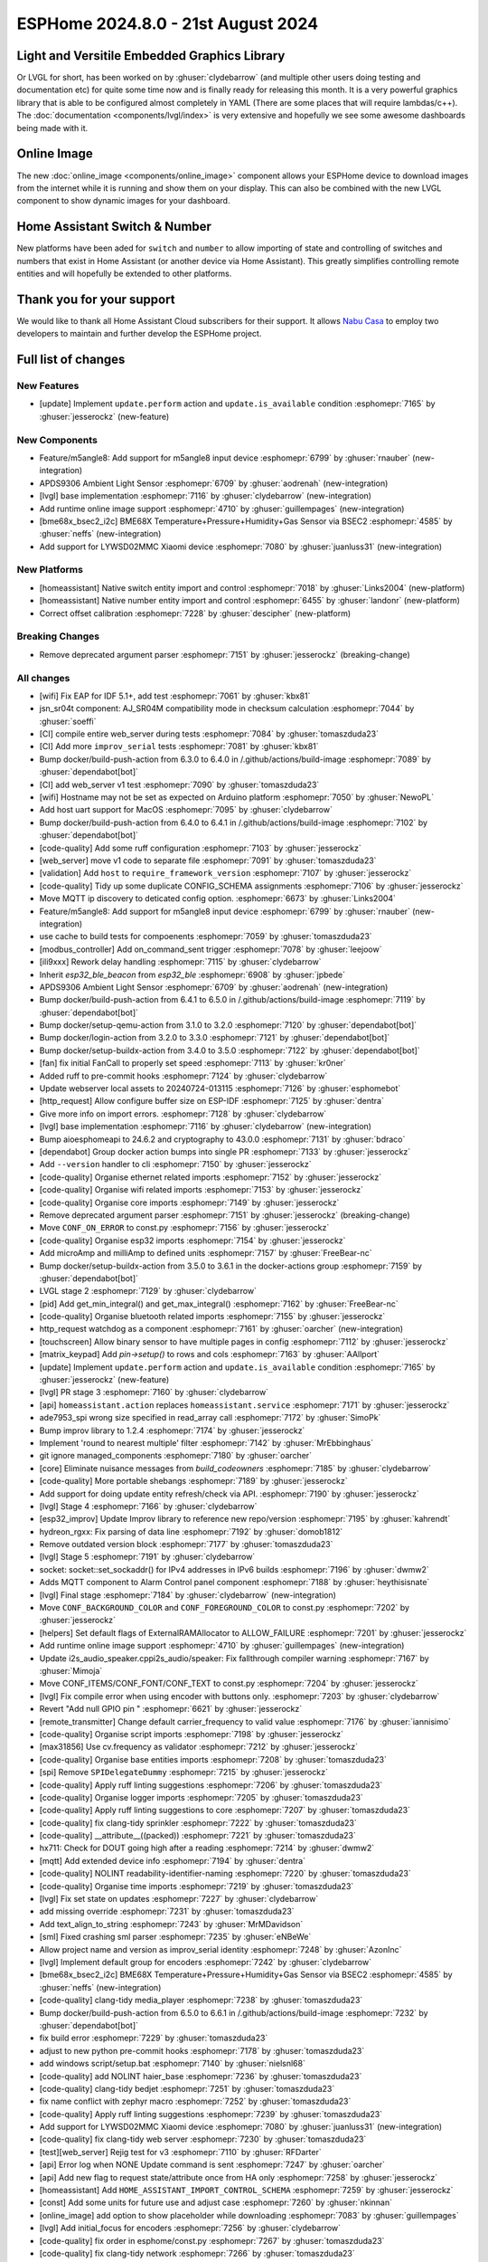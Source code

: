 ESPHome 2024.8.0 - 21st August 2024
===================================

.. seo::
    :description: Changelog for ESPHome 2024.8.0.
    :image: /_static/changelog-2024.8.0.png
    :author: Jesse Hills
    :author_twitter: @jesserockz

.. imgtable::
    :columns: 3

    LVGL Graphics, components/lvgl/index, lvgl.png
    Online Image, components/online_image, image-sync-outline.svg, dark-invert
    APDS9306, components/sensor/apds9306, apds9306.png

    Home Assistant Number, components/number/homeassistant, home-assistant.svg, dark-invert
    Home Assistant Switch, components/switch/homeassistant, home-assistant.svg, dark-invert
    BME68x via BSEC2, components/sensor/bme68x_bsec2, bme680.jpg

    M5Stack Unit 8 Angle, components/sensor/m5stack_8angle, m5stack_8angle.png
    LYWSD02MMC, components/sensor/xiaomi_ble.html#lywsd02mmc, xiaomi_mijia_logo.jpg

Light and Versitile Embedded Graphics Library
---------------------------------------------

Or LVGL for short, has been worked on by :ghuser:`clydebarrow` (and multiple other users doing testing and documentation etc)
for quite some time now and is finally ready for releasing this month. It is a very powerful graphics library that
is able to be configured almost completely in YAML (There are some places that will require lambdas/c++).
The :doc:`documentation <components/lvgl/index>` is very extensive and hopefully we see
some awesome dashboards being made with it.

Online Image
------------

The new :doc:`online_image <components/online_image>` component allows your ESPHome device to download
images from the internet while it is running and show them on your display. This can also be combined with the new LVGL
component to show dynamic images for your dashboard.

Home Assistant Switch & Number
------------------------------

New platforms have been aded for ``switch`` and ``number`` to allow importing of state and controlling
of switches and numbers that exist in Home Assistant (or another device via Home Assistant).
This greatly simplifies controlling remote entities and will hopefully be extended to other platforms.

Thank you for your support
--------------------------

We would like to thank all Home Assistant Cloud subscribers for their support. It allows `Nabu Casa <https://nabucasa.com/>`__ to
employ two developers to maintain and further develop the ESPHome project.

Full list of changes
--------------------

New Features
^^^^^^^^^^^^

- [update] Implement ``update.perform`` action and ``update.is_available`` condition :esphomepr:`7165` by :ghuser:`jesserockz` (new-feature)

New Components
^^^^^^^^^^^^^^

- Feature/m5angle8: Add support for m5angle8 input device :esphomepr:`6799` by :ghuser:`rnauber` (new-integration)
- APDS9306 Ambient Light Sensor :esphomepr:`6709` by :ghuser:`aodrenah` (new-integration)
- [lvgl] base implementation :esphomepr:`7116` by :ghuser:`clydebarrow` (new-integration)
- Add runtime online image support :esphomepr:`4710` by :ghuser:`guillempages` (new-integration)
- [bme68x_bsec2_i2c] BME68X Temperature+Pressure+Humidity+Gas Sensor via BSEC2 :esphomepr:`4585` by :ghuser:`neffs` (new-integration)
- Add support for LYWSD02MMC Xiaomi device :esphomepr:`7080` by :ghuser:`juanluss31` (new-integration)

New Platforms
^^^^^^^^^^^^^

- [homeassistant] Native switch entity import and control :esphomepr:`7018` by :ghuser:`Links2004` (new-platform)
- [homeassistant] Native number entity import and control :esphomepr:`6455` by :ghuser:`landonr` (new-platform)
- Correct offset calibration  :esphomepr:`7228` by :ghuser:`descipher` (new-platform)

Breaking Changes
^^^^^^^^^^^^^^^^

- Remove deprecated argument parser :esphomepr:`7151` by :ghuser:`jesserockz` (breaking-change)

All changes
^^^^^^^^^^^

- [wifi] Fix EAP for IDF 5.1+, add test :esphomepr:`7061` by :ghuser:`kbx81`
- jsn_sr04t component: AJ_SR04M compatibility mode in checksum calculation :esphomepr:`7044` by :ghuser:`soeffi`
- [CI] compile entire web_server during tests :esphomepr:`7084` by :ghuser:`tomaszduda23`
- [CI] Add more ``improv_serial`` tests :esphomepr:`7081` by :ghuser:`kbx81`
- Bump docker/build-push-action from 6.3.0 to 6.4.0 in /.github/actions/build-image :esphomepr:`7089` by :ghuser:`dependabot[bot]`
- [CI] add web_server v1 test :esphomepr:`7090` by :ghuser:`tomaszduda23`
- [wifi] Hostname may not be set as expected on Arduino platform :esphomepr:`7050` by :ghuser:`NewoPL`
- Add host uart support for MacOS :esphomepr:`7095` by :ghuser:`clydebarrow`
- Bump docker/build-push-action from 6.4.0 to 6.4.1 in /.github/actions/build-image :esphomepr:`7102` by :ghuser:`dependabot[bot]`
- [code-quality] Add some ruff configuration :esphomepr:`7103` by :ghuser:`jesserockz`
- [web_server] move v1 code to separate file :esphomepr:`7091` by :ghuser:`tomaszduda23`
- [validation] Add ``host`` to ``require_framework_version`` :esphomepr:`7107` by :ghuser:`jesserockz`
- [code-quality] Tidy up some duplicate CONFIG_SCHEMA assignments :esphomepr:`7106` by :ghuser:`jesserockz`
- Move MQTT ip discovery to deticated config option. :esphomepr:`6673` by :ghuser:`Links2004`
- Feature/m5angle8: Add support for m5angle8 input device :esphomepr:`6799` by :ghuser:`rnauber` (new-integration)
- use cache to build tests for compoenents :esphomepr:`7059` by :ghuser:`tomaszduda23`
- [modbus_controller] Add on_command_sent trigger :esphomepr:`7078` by :ghuser:`leejoow`
- [ili9xxx] Rework delay handling :esphomepr:`7115` by :ghuser:`clydebarrow`
- Inherit `esp32_ble_beacon` from `esp32_ble` :esphomepr:`6908` by :ghuser:`jpbede`
- APDS9306 Ambient Light Sensor :esphomepr:`6709` by :ghuser:`aodrenah` (new-integration)
- Bump docker/build-push-action from 6.4.1 to 6.5.0 in /.github/actions/build-image :esphomepr:`7119` by :ghuser:`dependabot[bot]`
- Bump docker/setup-qemu-action from 3.1.0 to 3.2.0 :esphomepr:`7120` by :ghuser:`dependabot[bot]`
- Bump docker/login-action from 3.2.0 to 3.3.0 :esphomepr:`7121` by :ghuser:`dependabot[bot]`
- Bump docker/setup-buildx-action from 3.4.0 to 3.5.0 :esphomepr:`7122` by :ghuser:`dependabot[bot]`
- [fan] fix initial FanCall to properly set speed :esphomepr:`7113` by :ghuser:`kr0ner`
- Added ruff to pre-commit hooks :esphomepr:`7124` by :ghuser:`clydebarrow`
- Update webserver local assets to 20240724-013115 :esphomepr:`7126` by :ghuser:`esphomebot`
- [http_request] Allow configure buffer size on ESP-IDF :esphomepr:`7125` by :ghuser:`dentra`
- Give more info on import errors. :esphomepr:`7128` by :ghuser:`clydebarrow`
- [lvgl] base implementation :esphomepr:`7116` by :ghuser:`clydebarrow` (new-integration)
- Bump aioesphomeapi to 24.6.2 and cryptography to 43.0.0 :esphomepr:`7131` by :ghuser:`bdraco`
- [dependabot] Group docker action bumps into single PR :esphomepr:`7133` by :ghuser:`jesserockz`
- Add ``--version`` handler to cli :esphomepr:`7150` by :ghuser:`jesserockz`
- [code-quality] Organise ethernet related imports :esphomepr:`7152` by :ghuser:`jesserockz`
- [code-quality] Organise wifi related imports :esphomepr:`7153` by :ghuser:`jesserockz`
- [code-quality] Organise core imports :esphomepr:`7149` by :ghuser:`jesserockz`
- Remove deprecated argument parser :esphomepr:`7151` by :ghuser:`jesserockz` (breaking-change)
- Move ``CONF_ON_ERROR`` to const.py :esphomepr:`7156` by :ghuser:`jesserockz`
- [code-quality] Organise esp32 imports :esphomepr:`7154` by :ghuser:`jesserockz`
- Add microAmp and milliAmp to defined units :esphomepr:`7157` by :ghuser:`FreeBear-nc`
- Bump docker/setup-buildx-action from 3.5.0 to 3.6.1 in the docker-actions group :esphomepr:`7159` by :ghuser:`dependabot[bot]`
- LVGL stage 2 :esphomepr:`7129` by :ghuser:`clydebarrow`
- [pid] Add get_min_integral() and get_max_integral() :esphomepr:`7162` by :ghuser:`FreeBear-nc`
- [code-quality] Organise bluetooth related imports :esphomepr:`7155` by :ghuser:`jesserockz`
- http_request watchdog as a component :esphomepr:`7161` by :ghuser:`oarcher` (new-integration)
- [touchscreen] Allow binary sensor to have multiple pages in config :esphomepr:`7112` by :ghuser:`jesserockz`
- [matrix_keypad] Add `pin->setup()` to rows and cols :esphomepr:`7163` by :ghuser:`AAllport`
- [update] Implement ``update.perform`` action and ``update.is_available`` condition :esphomepr:`7165` by :ghuser:`jesserockz` (new-feature)
- [lvgl] PR stage 3 :esphomepr:`7160` by :ghuser:`clydebarrow`
- [api] ``homeassistant.action`` replaces ``homeassistant.service`` :esphomepr:`7171` by :ghuser:`jesserockz`
- ade7953_spi wrong size specified in read_array call :esphomepr:`7172` by :ghuser:`SimoPk`
- Bump improv library to 1.2.4 :esphomepr:`7174` by :ghuser:`jesserockz`
- Implement 'round to nearest multiple' filter :esphomepr:`7142` by :ghuser:`MrEbbinghaus`
- git ignore managed_components :esphomepr:`7180` by :ghuser:`oarcher`
- [core] Eliminate nuisance messages from `build_codeowners` :esphomepr:`7185` by :ghuser:`clydebarrow`
- [code-quality] More portable shebangs :esphomepr:`7189` by :ghuser:`jesserockz`
- Add support for doing update entity refresh/check via API. :esphomepr:`7190` by :ghuser:`jesserockz`
- [lvgl] Stage 4 :esphomepr:`7166` by :ghuser:`clydebarrow`
- [esp32_improv] Update Improv library to reference new repo/version :esphomepr:`7195` by :ghuser:`kahrendt`
- hydreon_rgxx: Fix parsing of data line :esphomepr:`7192` by :ghuser:`domob1812`
- Remove outdated version block :esphomepr:`7177` by :ghuser:`tomaszduda23`
- [lvgl] Stage 5 :esphomepr:`7191` by :ghuser:`clydebarrow`
- socket: socket::set_sockaddr() for IPv4 addresses in IPv6 builds :esphomepr:`7196` by :ghuser:`dwmw2`
- Adds MQTT component to Alarm Control panel component :esphomepr:`7188` by :ghuser:`heythisisnate`
- [lvgl] Final stage :esphomepr:`7184` by :ghuser:`clydebarrow` (new-integration)
- Move ``CONF_BACKGROUND_COLOR`` and ``CONF_FOREGROUND_COLOR`` to const.py :esphomepr:`7202` by :ghuser:`jesserockz`
- [helpers] Set default flags of ExternalRAMAllocator to ALLOW_FAILURE :esphomepr:`7201` by :ghuser:`jesserockz`
- Add runtime online image support :esphomepr:`4710` by :ghuser:`guillempages` (new-integration)
- Update i2s_audio_speaker.cppi2s_audio/speaker: Fix fallthrough compiler warning :esphomepr:`7167` by :ghuser:`Mimoja`
- Move CONF_ITEMS/CONF_FONT/CONF_TEXT to const.py :esphomepr:`7204` by :ghuser:`jesserockz`
- [lvgl] Fix compile error when using encoder with buttons only. :esphomepr:`7203` by :ghuser:`clydebarrow`
- Revert "Add null GPIO pin " :esphomepr:`6621` by :ghuser:`jesserockz`
- [remote_transmitter] Change default carrier_frequency to valid value :esphomepr:`7176` by :ghuser:`iannisimo`
- [code-quality] Organise script imports :esphomepr:`7198` by :ghuser:`jesserockz`
- [max31856] Use cv.frequency as validator :esphomepr:`7212` by :ghuser:`jesserockz`
- [code-quality] Organise base entities imports :esphomepr:`7208` by :ghuser:`tomaszduda23`
- [spi] Remove ``SPIDelegateDummy`` :esphomepr:`7215` by :ghuser:`jesserockz`
- [code-quality] Apply ruff linting suggestions :esphomepr:`7206` by :ghuser:`tomaszduda23`
- [code-quality] Organise logger imports :esphomepr:`7205` by :ghuser:`tomaszduda23`
- [code-quality] Apply ruff linting suggestions to core :esphomepr:`7207` by :ghuser:`tomaszduda23`
- [code-quality] fix clang-tidy sprinkler :esphomepr:`7222` by :ghuser:`tomaszduda23`
- [code-quality] __attribute__((packed)) :esphomepr:`7221` by :ghuser:`tomaszduda23`
- hx711: Check for DOUT going high after a reading :esphomepr:`7214` by :ghuser:`dwmw2`
- [mqtt] Add extended device info :esphomepr:`7194` by :ghuser:`dentra`
- [code-quality] NOLINT readability-identifier-naming :esphomepr:`7220` by :ghuser:`tomaszduda23`
- [code-quality] Organise time imports :esphomepr:`7219` by :ghuser:`tomaszduda23`
- [lvgl] Fix set state on updates :esphomepr:`7227` by :ghuser:`clydebarrow`
- add missing override :esphomepr:`7231` by :ghuser:`tomaszduda23`
- Add text_align_to_string :esphomepr:`7243` by :ghuser:`MrMDavidson`
- [sml] Fixed crashing sml parser :esphomepr:`7235` by :ghuser:`eNBeWe`
- Allow project name and version as improv_serial identity :esphomepr:`7248` by :ghuser:`AzonInc`
- [lvgl] Implement default group for encoders :esphomepr:`7242` by :ghuser:`clydebarrow`
- [bme68x_bsec2_i2c] BME68X Temperature+Pressure+Humidity+Gas Sensor via BSEC2 :esphomepr:`4585` by :ghuser:`neffs` (new-integration)
- [code-quality] clang-tidy media_player :esphomepr:`7238` by :ghuser:`tomaszduda23`
- Bump docker/build-push-action from 6.5.0 to 6.6.1 in /.github/actions/build-image :esphomepr:`7232` by :ghuser:`dependabot[bot]`
- fix build error :esphomepr:`7229` by :ghuser:`tomaszduda23`
- adjust to new python pre-commit hooks :esphomepr:`7178` by :ghuser:`tomaszduda23`
- add windows script/setup.bat :esphomepr:`7140` by :ghuser:`nielsnl68`
- [code-quality] add NOLINT haier_base :esphomepr:`7236` by :ghuser:`tomaszduda23`
- [code-quality] clang-tidy bedjet :esphomepr:`7251` by :ghuser:`tomaszduda23`
- fix name conflict with zephyr macro :esphomepr:`7252` by :ghuser:`tomaszduda23`
- [code-quality] Apply ruff linting suggestions :esphomepr:`7239` by :ghuser:`tomaszduda23`
- Add support for LYWSD02MMC Xiaomi device :esphomepr:`7080` by :ghuser:`juanluss31` (new-integration)
- [code-quality] fix clang-tidy web server :esphomepr:`7230` by :ghuser:`tomaszduda23`
- [test][web_server] Rejig test for v3 :esphomepr:`7110` by :ghuser:`RFDarter`
- [api] Error log when NONE Update command is sent :esphomepr:`7247` by :ghuser:`oarcher`
- [api] Add new flag to request state/attribute once from HA only :esphomepr:`7258` by :ghuser:`jesserockz`
- [homeassistant] Add ``HOME_ASSISTANT_IMPORT_CONTROL_SCHEMA`` :esphomepr:`7259` by :ghuser:`jesserockz`
- [const] Add some units for future use and adjust case :esphomepr:`7260` by :ghuser:`nkinnan`
- [online_image] add option to show placeholder while downloading :esphomepr:`7083` by :ghuser:`guillempages`
- [lvgl] Add initial_focus for encoders :esphomepr:`7256` by :ghuser:`clydebarrow`
- [code-quality] fix order in esphome/const.py :esphomepr:`7267` by :ghuser:`tomaszduda23`
- [code-quality] fix clang-tidy network :esphomepr:`7266` by :ghuser:`tomaszduda23`
- [code-quality] fix clang-tidy core optional :esphomepr:`7265` by :ghuser:`tomaszduda23`
- [code-quality] Fix variable naming in base_light_effects :esphomepr:`7237` by :ghuser:`tomaszduda23`
- [code-quality] fix clang-tidy mqtt :esphomepr:`7253` by :ghuser:`tomaszduda23`
- [code-quality] fix clang-tidy wifi related :esphomepr:`7254` by :ghuser:`tomaszduda23`
- Bump docker/build-push-action from 6.6.1 to 6.7.0 in /.github/actions/build-image :esphomepr:`7269` by :ghuser:`dependabot[bot]`
- [CI] Dont run full CI on ``build-image`` action changes :esphomepr:`7270` by :ghuser:`jesserockz`
- Implement ByteBuffer :esphomepr:`6878` by :ghuser:`clydebarrow`
- Add min and max brightness parameters for Light dim_relative Action :esphomepr:`6971` by :ghuser:`PaoloTK`
- [homeassistant] Native switch entity import and control :esphomepr:`7018` by :ghuser:`Links2004` (new-platform)
- [homeassistant] Native number entity import and control :esphomepr:`6455` by :ghuser:`landonr` (new-integration)
- [lvgl] Rework events to avoid feedback loops :esphomepr:`7262` by :ghuser:`clydebarrow`
- Add `color_filter_opa` style property :esphomepr:`7276` by :ghuser:`clydebarrow`
- [code-quality] fix clang-tidy wake_on_lan :esphomepr:`7275` by :ghuser:`tomaszduda23`
- [code-quality] fix readability-braces-around-statements :esphomepr:`7273` by :ghuser:`tomaszduda23`
- [mqtt] fix missing initializer in MQTTClientComponent::disable_discovery :esphomepr:`7271` by :ghuser:`oarcher`
- [code-quality] fix readability-named-parameter :esphomepr:`7272` by :ghuser:`tomaszduda23`
- support illuminance for airthings wave plus device :esphomepr:`5203` by :ghuser:`MadMonkey87`
- [micro_wake_word] Bump ESPMicroSpeechFeatures version to 1.1.0 :esphomepr:`7249` by :ghuser:`kahrendt`
- Implement the finish() method and action. implement the is_stopped condition :esphomepr:`7255` by :ghuser:`nielsnl68`
- Correct offset calibration  :esphomepr:`7228` by :ghuser:`descipher` (new-integration)

Past Changelogs
---------------

- :doc:`2024.7.0`
- :doc:`2024.6.0`
- :doc:`2024.5.0`
- :doc:`2024.4.0`
- :doc:`2024.3.0`
- :doc:`2024.2.0`
- :doc:`2023.12.0`
- :doc:`2023.11.0`
- :doc:`2023.10.0`
- :doc:`2023.9.0`
- :doc:`2023.8.0`
- :doc:`2023.7.0`
- :doc:`2023.6.0`
- :doc:`2023.5.0`
- :doc:`2023.4.0`
- :doc:`2023.3.0`
- :doc:`2023.2.0`
- :doc:`2022.12.0`
- :doc:`2022.11.0`
- :doc:`2022.10.0`
- :doc:`2022.9.0`
- :doc:`2022.8.0`
- :doc:`2022.6.0`
- :doc:`2022.5.0`
- :doc:`2022.4.0`
- :doc:`2022.3.0`
- :doc:`2022.2.0`
- :doc:`2022.1.0`
- :doc:`2021.12.0`
- :doc:`2021.11.0`
- :doc:`2021.10.0`
- :doc:`2021.9.0`
- :doc:`2021.8.0`
- :doc:`v1.20.0`
- :doc:`v1.19.0`
- :doc:`v1.18.0`
- :doc:`v1.17.0`
- :doc:`v1.16.0`
- :doc:`v1.15.0`
- :doc:`v1.14.0`
- :doc:`v1.13.0`
- :doc:`v1.12.0`
- :doc:`v1.11.0`
- :doc:`v1.10.0`
- :doc:`v1.9.0`
- :doc:`v1.8.0`
- :doc:`v1.7.0`
